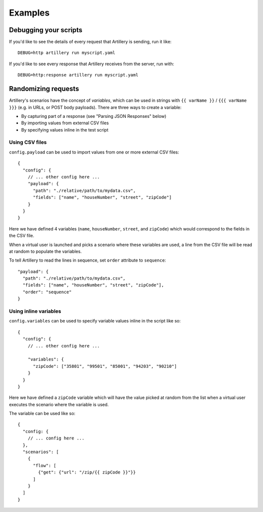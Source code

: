 Examples
********

Debugging your scripts
######################

If you'd like to see the details of every request that Artillery is sending, run it like:
::

  DEBUG=http artillery run myscript.yaml


If you'd like to see every response that Artillery receives from the server, run with:
::

  DEBUG=http:response artillery run myscript.yaml

Randomizing requests
####################

Artillery's scenarios have the concept of *variables*, which can be used in strings with ``{{ varName }}`` / ``{{{ varName }}}`` (e.g. in URLs, or POST body payloads). There are three ways to create a variable:

- By capturing part of a response (see "Parsing JSON Responses" below)
- By importing values from external CSV files
- By specifying values inline in the test script

Using CSV files
~~~~~~~~~~~~~~~

``config.payload`` can be used to import values from one or more external CSV files:
::

    {
      "config": {
        // ... other config here ...
        "payload": {
          "path": "./relative/path/to/mydata.csv",
          "fields": ["name", "houseNumber", "street", "zipCode"]
        }
      }
    }

Here we have defined 4 variables (``name``, ``houseNumber``, ``street``, and ``zipCode``) which would correspond to the fields in the CSV file.

When a virtual user is launched and picks a scenario where these variables are used, a line from the CSV file will be read at random to populate the variables.

To tell Artillery to read the lines in sequence, set ``order`` attribute to ``sequence``:
::

    "payload": {
      "path": "./relative/path/to/mydata.csv",
      "fields": ["name", "houseNumber", "street", "zipCode"],
      "order": "sequence"
    }

Using inline variables
~~~~~~~~~~~~~~~~~~~~~~

``config.variables`` can be used to specify variable values inline in the script like so:
::

    {
      "config": {
        // ... other config here ...

        "variables": {
          "zipCode": ["35801", "99501", "85001", "94203", "90210"]
        }
      }
    }

Here we have defined a ``zipCode`` variable which will have the value picked at random from the list when a virtual user executes the scenario where the variable is used.

The variable can be used like so:
::

    {
      "config: {
        // ... config here ...
      },
      "scenarios": [
        {
          "flow": [
            {"get": {"url": "/zip/{{ zipCode }}"}}
          ]
        }
      ]
    }
